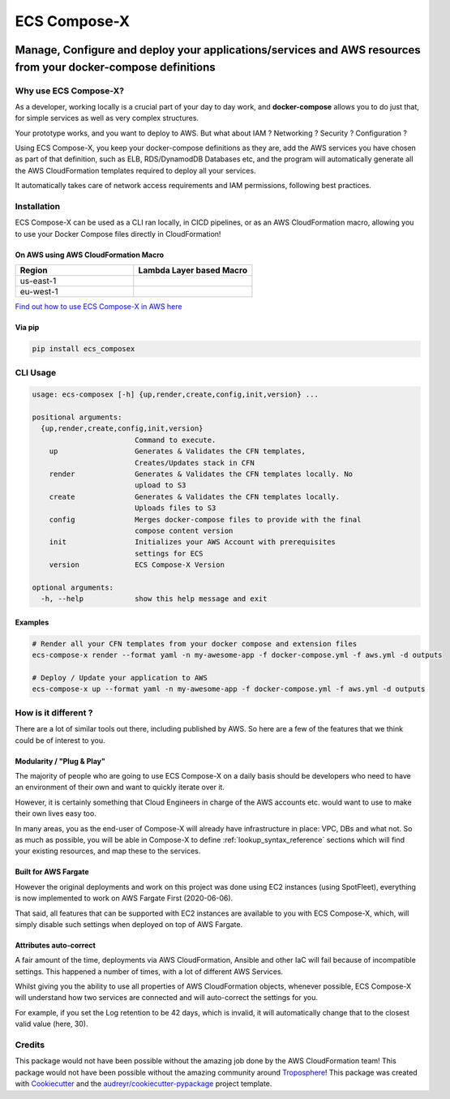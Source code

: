 .. meta::
    :description: ECS Compose-X - README
    :keywords: AWS, AWS ECS, Docker, Containers, Compose, docker-compose

=============
ECS Compose-X
=============

|PYPI_VERSION| |PYPI_LICENSE|

|CODE_STYLE| |TDD| |BDD|

|QUALITY|

|BUILD|

---------------------------------------------------------------------------------------------------------------
Manage, Configure and deploy your applications/services and AWS resources from your docker-compose definitions
---------------------------------------------------------------------------------------------------------------

Why use ECS Compose-X?
========================

As a developer, working locally is a crucial part of your day to day work, and **docker-compose** allows you to do
just that, for simple services as well as very complex structures.

Your prototype works, and you want to deploy to AWS. But what about IAM ? Networking ? Security ? Configuration ?

Using ECS Compose-X, you keep your docker-compose definitions as they are, add the AWS services you have chosen
as part of that definition, such as ELB, RDS/DynamodDB Databases etc, and the program will automatically
generate all the AWS CloudFormation templates required to deploy all your services.

It automatically takes care of network access requirements and IAM permissions, following best practices.


Installation
============

ECS Compose-X can be used as a CLI ran locally, in CICD pipelines, or as an AWS CloudFormation macro, allowing you
to use your Docker Compose files directly in CloudFormation!

On AWS using AWS CloudFormation Macro
--------------------------------------

.. list-table::
    :widths: 50 50
    :header-rows: 1

    * - Region
      - Lambda Layer based Macro
    * - us-east-1
      - |LAYER_US_EAST_1|
    * - eu-west-1
      - |LAYER_EU_WEST_1|


.. |LAYER_US_EAST_1| image:: https://s3.amazonaws.com/cloudformation-examples/cloudformation-launch-stack.png
    :target: https://console.aws.amazon.com/cloudformation/home?region=us-east-1#/stacks/new?stackName=compose-x-macro&templateURL=https://s3.eu-west-1.amazonaws.com/files.compose-x.io/macro/layer-macro.yaml

.. |LAYER_EU_WEST_1| image:: https://s3.amazonaws.com/cloudformation-examples/cloudformation-launch-stack.png
    :target: https://console.aws.amazon.com/cloudformation/home?region=eu-west-1#/stacks/new?stackName=compose-x-macro&templateURL=https://s3.eu-west-1.amazonaws.com/files.compose-x.io/macro/layer-macro.yaml

`Find out how to use ECS Compose-X in AWS here`_

Via pip
--------

.. code-block:: bash

    pip install ecs_composex


CLI Usage
==========

.. code-block:: bash

    usage: ecs-composex [-h] {up,render,create,config,init,version} ...

    positional arguments:
      {up,render,create,config,init,version}
                            Command to execute.
        up                  Generates & Validates the CFN templates,
                            Creates/Updates stack in CFN
        render              Generates & Validates the CFN templates locally. No
                            upload to S3
        create              Generates & Validates the CFN templates locally.
                            Uploads files to S3
        config              Merges docker-compose files to provide with the final
                            compose content version
        init                Initializes your AWS Account with prerequisites
                            settings for ECS
        version             ECS Compose-X Version

    optional arguments:
      -h, --help            show this help message and exit


Examples
--------

.. code-block:: bash

    # Render all your CFN templates from your docker compose and extension files
    ecs-compose-x render --format yaml -n my-awesome-app -f docker-compose.yml -f aws.yml -d outputs

    # Deploy / Update your application to AWS
    ecs-compose-x up --format yaml -n my-awesome-app -f docker-compose.yml -f aws.yml -d outputs

How is it different ?
=====================

There are a lot of similar tools out there, including published by AWS. So here are a few of the features
that we think could be of interest to you.

Modularity / "Plug & Play"
---------------------------

The majority of people who are going to use ECS Compose-X on a daily basis should be developers who need to have an
environment of their own and want to quickly iterate over it.

However, it is certainly something that Cloud Engineers in charge of the AWS accounts etc. would want to use to make their own lives easy too.

In many areas, you as the end-user of Compose-X will already have infrastructure in place: VPC, DBs and what not.
So as much as possible, you will be able in Compose-X to define :ref:`lookup_syntax_reference` sections which will find your existing resources,
and map these to the services.

Built for AWS Fargate
----------------------

However the original deployments and work on this project was done using EC2 instances (using SpotFleet), everything
is now implemented to work on AWS Fargate First (2020-06-06).

That said, all features that can be supported with EC2 instances are available to you with ECS Compose-X, which, will
simply disable such settings when deployed on top of AWS Fargate.

Attributes auto-correct
-------------------------

A fair amount of the time, deployments via AWS CloudFormation, Ansible and other IaC will fail because of incompatible
settings. This happened a number of times, with a lot of different AWS Services.

Whilst giving you the ability to use all properties of AWS CloudFormation objects, whenever possible, ECS Compose-X
will understand how two services are connected and will auto-correct the settings for you.

For example, if you set the Log retention to be 42 days, which is invalid, it will automatically change that to the
closest valid value (here, 30).

Credits
=======

This package would not have been possible without the amazing job done by the AWS CloudFormation team!
This package would not have been possible without the amazing community around `Troposphere`_!
This package was created with Cookiecutter_ and the `audreyr/cookiecutter-pypackage`_ project template.

.. _Cookiecutter: https://github.com/audreyr/cookiecutter
.. _`audreyr/cookiecutter-pypackage`: https://github.com/audreyr/cookiecutter-pypackage
.. _`Mark Peek`: https://github.com/markpeek
.. _`AWS ECS CLI`: https://docs.aws.amazon.com/AmazonECS/latest/developerguide/ECS_CLI.html
.. _Troposphere: https://github.com/cloudtools/troposphere
.. _Blog: https://blog.ecs-composex.lambda-my-aws.io/
.. _Docker Compose: https://docs.docker.com/compose/
.. _ECS Compose-X: https://github.com/lambda-my-aws/ecs_composex
.. _YAML Specifications: https://yaml.org/spec/
.. _Extensions fields:  https://docs.docker.com/compose/compose-file/#extension-fields
.. _ECS Compose-X Project: https://github.com/orgs/lambda-my-aws/projects/3
.. _CICD Pipeline for multiple services on AWS ECS with ECS Compose-X: https://blog.ecs-composex.lambda-my-aws.io/posts/cicd-pipeline-for-multiple-services-on-aws-ecs-with-ecs-composex/
.. _the compatibilty matrix: https://nightly.docs.compose-x.io/compatibility/docker_compose.html
.. _Find out how to use ECS Compose-X in AWS here: https://blog.compose-x.io/posts/use-your-docker-compose-files-as-a-cloudformation-template/index.html


.. |BUILD| image:: https://codebuild.eu-west-1.amazonaws.com/badges?uuid=eyJlbmNyeXB0ZWREYXRhIjoiWjIrbSsvdC9jZzVDZ3N5dVNiMlJCOUZ4M0FQNFZQeXRtVmtQbWIybUZ1ZmV4NVJEdG9yZURXMk5SVVFYUjEwYXpxUWV1Y0ZaOEcwWS80M0pBSkVYQjg0PSIsIml2UGFyYW1ldGVyU3BlYyI6Ik1rT0NaR05yZHpTMklCT0MiLCJtYXRlcmlhbFNldFNlcmlhbCI6MX0%3D&branch=main

.. |DOCS_BUILD| image:: https://readthedocs.org/projects/ecs-composex/badge/?version=latest
        :target: https://ecs-composex.readthedocs.io/en/latest/?badge=latest
        :alt: Documentation Status

.. |PYPI_VERSION| image:: https://img.shields.io/pypi/v/ecs_composex.svg
        :target: https://pypi.python.org/pypi/ecs_composex

.. |PYPI_DL| image:: https://img.shields.io/pypi/dm/ecs_composex
    :alt: PyPI - Downloads
    :target: https://pypi.python.org/pypi/ecs_composex

.. |PYPI_LICENSE| image:: https://img.shields.io/pypi/l/ecs_composex
    :alt: PyPI - License
    :target: https://github.com/compose-x/ecs_composex/blob/master/LICENSE

.. |PYPI_PYVERS| image:: https://img.shields.io/pypi/pyversions/ecs_composex
    :alt: PyPI - Python Version
    :target: https://pypi.python.org/pypi/ecs_composex

.. |PYPI_WHEEL| image:: https://img.shields.io/pypi/wheel/ecs_composex
    :alt: PyPI - Wheel
    :target: https://pypi.python.org/pypi/ecs_composex

.. |CODE_STYLE| image:: https://img.shields.io/badge/codestyle-black-black
    :alt: CodeStyle
    :target: https://pypi.org/project/black/

.. |TDD| image:: https://img.shields.io/badge/tdd-pytest-black
    :alt: TDD with pytest
    :target: https://docs.pytest.org/en/latest/contents.html

.. |BDD| image:: https://img.shields.io/badge/bdd-behave-black
    :alt: BDD with Behave
    :target: https://behave.readthedocs.io/en/latest/

.. |QUALITY| image:: https://sonarcloud.io/api/project_badges/measure?project=compose-x_ecs_composex&metric=alert_status
    :alt: Code scan with SonarCloud
    :target: https://sonarcloud.io/dashboard?id=compose-x_ecs_composex
